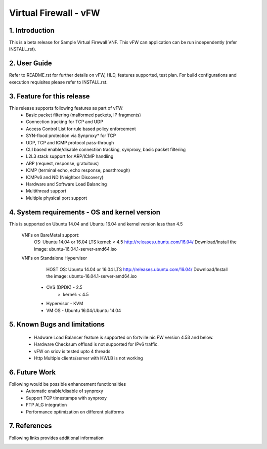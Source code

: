 .. This work is licensed under a Creative Commons Attribution 4.0 International
.. License.
.. http://creativecommons.org/licenses/by/4.0
.. (c) OPNFV, National Center of Scientific Research "Demokritos" and others.

=========================================================
Virtual Firewall - vFW
=========================================================

1.	Introduction
================

This is a beta release for Sample Virtual Firewall VNF.
This vFW can application can be run independently (refer INSTALL.rst).

2.	User Guide
===============
Refer to README.rst for further details on vFW, HLD, features supported, test
plan. For build configurations and execution requisites please refer to
INSTALL.rst.

3. Feature for this release
===========================
This release supports following features as part of vFW:
  - Basic packet filtering (malformed packets, IP fragments)
  - Connection tracking for TCP and UDP
  - Access Control List for rule based policy enforcement
  - SYN-flood protection via Synproxy* for TCP
  - UDP, TCP and ICMP protocol pass-through
  - CLI based enable/disable connection tracking, synproxy, basic packet
    filtering
  - L2L3 stack support for ARP/ICMP handling
  - ARP (request, response, gratuitous)
  - ICMP (terminal echo, echo response, passthrough)
  - ICMPv6 and ND (Neighbor Discovery)
  - Hardware and Software Load Balancing
  - Multithread support
  - Multiple physical port support

4. System requirements - OS and kernel version
==============================================
This is supported on Ubuntu 14.04 and Ubuntu 16.04 and kernel version less than 4.5

   VNFs on BareMetal support:
		OS: Ubuntu 14.04 or 16.04 LTS
		kernel: < 4.5
		http://releases.ubuntu.com/16.04/
		Download/Install the image: ubuntu-16.04.1-server-amd64.iso

   VNFs on Standalone Hypervisor
		HOST OS: Ubuntu 14.04 or 16.04 LTS
		http://releases.ubuntu.com/16.04/
		Download/Install the image: ubuntu-16.04.1-server-amd64.iso
	     -   OVS (DPDK) - 2.5
		   -   kernel: < 4.5
	     -   Hypervisor - KVM
	     -   VM OS - Ubuntu 16.04/Ubuntu 14.04

5. Known Bugs and limitations
=============================
 - Hadware Load Balancer feature is supported on fortville nic FW version 4.53 and below.
 - Hardware Checksum offload is not supported for IPv6 traffic.
 - vFW on sriov is tested upto 4 threads
 - Http Multiple clients/server with HWLB is not working

6. Future Work
==============
Following would be possible enhancement functionalities
 - Automatic enable/disable of synproxy
 - Support TCP timestamps with synproxy
 - FTP ALG integration
 - Performance optimization on different platforms

7. References
=============
Following links provides additional information
	.. _QUICKSTART: http://dpdk.org/doc/guides-16.04/linux_gsg/quick_start.html
	.. _DPDKGUIDE: http://dpdk.org/doc/guides-16.04/prog_guide/index.html
